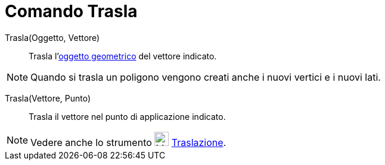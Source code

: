 = Comando Trasla

Trasla(Oggetto, Vettore)::
  Trasla l'xref:/Oggetti_geometrici.adoc[oggetto geometrico] del vettore indicato.

[NOTE]
====

Quando si trasla un poligono vengono creati anche i nuovi vertici e i nuovi lati.

====

Trasla(Vettore, Punto)::
  Trasla il vettore nel punto di applicazione indicato.

[NOTE]
====

Vedere anche lo strumento image:24px-Mode_translatebyvector.svg.png[Mode translatebyvector.svg,width=24,height=24]
xref:/tools/Strumento_Traslazione.adoc[Traslazione].

====
